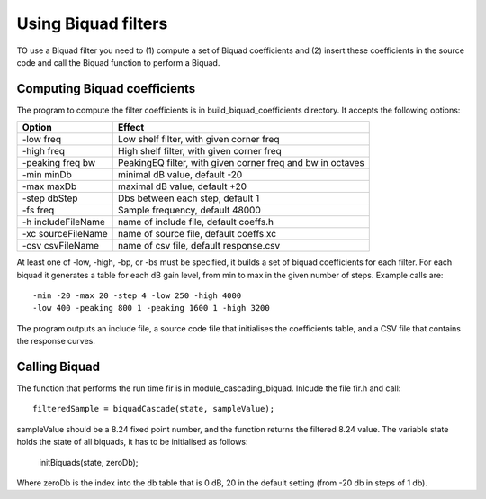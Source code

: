 Using Biquad filters
....................

TO use a Biquad filter you need to (1) compute a set of Biquad coefficients and
(2) insert these coefficients in the source code and call the Biquad function
to perform a Biquad.


Computing Biquad coefficients
-----------------------------

The program to compute the filter coefficients is in build_biquad_coefficients
directory. It accepts the following options:

==================== =======================================
Option               Effect
==================== =======================================
-low freq            Low shelf filter, with given corner freq
-high freq           High shelf filter, with given corner freq
-peaking freq bw     PeakingEQ filter, with given corner freq and bw in octaves
-min minDb           minimal dB value, default -20
-max maxDb           maximal dB value, default +20
-step dbStep         Dbs between each step, default 1
-fs freq             Sample frequency, default 48000
-h includeFileName   name of include file, default coeffs.h
-xc sourceFileName   name of source file, default coeffs.xc
-csv csvFileName     name of csv file, default response.csv
==================== =======================================


At least one of -low, -high, -bp, or -bs must be specified, it builds a set
of biquad coefficients for each filter. For each biquad it generates a
table for each dB gain level, from min to max in the given number of steps.
Example calls are::

  -min -20 -max 20 -step 4 -low 250 -high 4000
  -low 400 -peaking 800 1 -peaking 1600 1 -high 3200

The program outputs an include file, a source code file that initialises the coefficients
table, and a CSV file that contains the response curves.

Calling Biquad
--------------

The function that performs the run time fir is in module_cascading_biquad. Inlcude the
file fir.h and call::

  filteredSample = biquadCascade(state, sampleValue);

sampleValue should be a 8.24 fixed point number, and the function returns
the filtered 8.24 value. The variable state holds the state of all biquads,
it has to be initialised as follows:

  initBiquads(state, zeroDb);

Where zeroDb is the index into the db table that is 0 dB, 20 in the default
setting (from -20 db in steps of 1 db).
